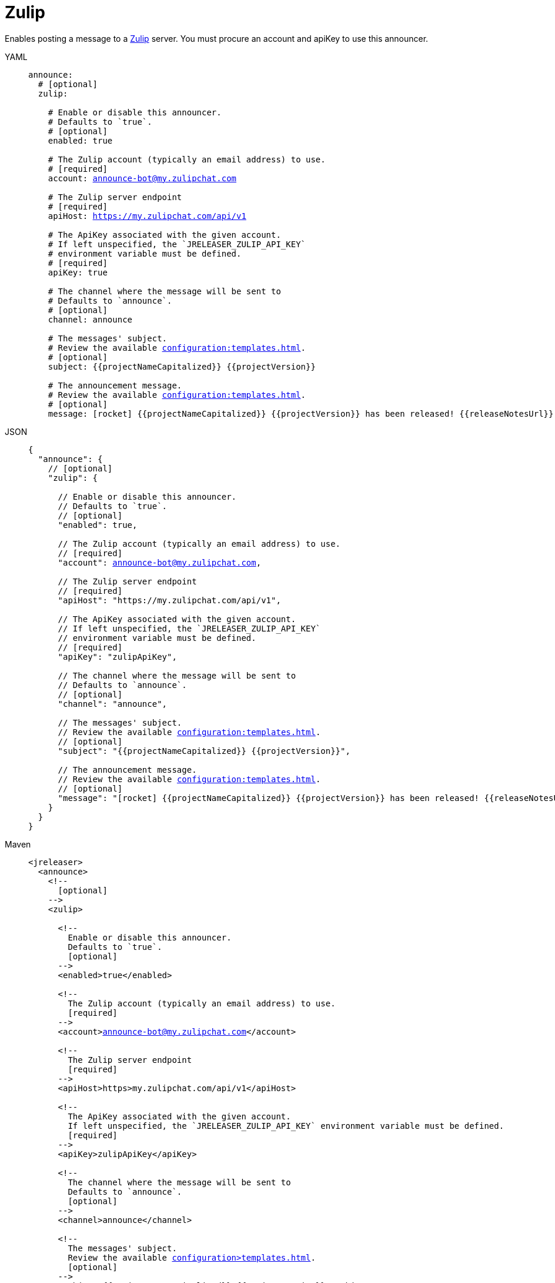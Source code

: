 = Zulip

Enables posting a message to a link:https://zulip.com/[Zulip] server. You must procure an account and apiKey to use
this announcer.

[tabs]
====
YAML::
+
[source,yaml]
[subs="+macros"]
----
announce:
  # [optional]
  zulip:

    # Enable or disable this announcer.
    # Defaults to `true`.
    # [optional]
    enabled: true

    # The Zulip account (typically an email address) to use.
    # [required]
    account: announce-bot@my.zulipchat.com

    # The Zulip server endpoint
    # [required]
    apiHost: https://my.zulipchat.com/api/v1

    # The ApiKey associated with the given account.
    # If left unspecified, the `JRELEASER_ZULIP_API_KEY`
    # environment variable must be defined.
    # [required]
    apiKey: true

    # The channel where the message will be sent to
    # Defaults to `announce`.
    # [optional]
    channel: announce

    # The messages' subject.
    # Review the available xref:configuration:templates.adoc[].
    # [optional]
    subject: {{projectNameCapitalized}} {{projectVersion}}

    # The announcement message.
    # Review the available xref:configuration:templates.adoc[].
    # [optional]
    message: icon:rocket[] {{projectNameCapitalized}} {{projectVersion}} has been released! {{releaseNotesUrl}}
----
JSON::
+
[source,json]
[subs="+macros"]
----
{
  "announce": {
    // [optional]
    "zulip": {

      // Enable or disable this announcer.
      // Defaults to `true`.
      // [optional]
      "enabled": true,

      // The Zulip account (typically an email address) to use.
      // [required]
      "account": announce-bot@my.zulipchat.com,

      // The Zulip server endpoint
      // [required]
      "apiHost": "https://my.zulipchat.com/api/v1",

      // The ApiKey associated with the given account.
      // If left unspecified, the `JRELEASER_ZULIP_API_KEY`
      // environment variable must be defined.
      // [required]
      "apiKey": "zulipApiKey",

      // The channel where the message will be sent to
      // Defaults to `announce`.
      // [optional]
      "channel": "announce",

      // The messages' subject.
      // Review the available xref:configuration:templates.adoc[].
      // [optional]
      "subject": "{{projectNameCapitalized}} {{projectVersion}}",

      // The announcement message.
      // Review the available xref:configuration:templates.adoc[].
      // [optional]
      "message": "icon:rocket[] {{projectNameCapitalized}} {{projectVersion}} has been released! {{releaseNotesUrl}}"
    }
  }
}
----
Maven::
+
[source,xml]
[subs="+macros,verbatim"]
----
<jreleaser>
  <announce>
    <!--
      [optional]
    -->
    <zulip>

      <!--
        Enable or disable this announcer.
        Defaults to `true`.
        [optional]
      -->
      <enabled>true</enabled>

      <!--
        The Zulip account (typically an email address) to use.
        [required]
      -->
      <account>announce-bot@my.zulipchat.com</account>

      <!--
        The Zulip server endpoint
        [required]
      -->
      <apiHost>https>my.zulipchat.com/api/v1</apiHost>

      <!--
        The ApiKey associated with the given account.
        If left unspecified, the `JRELEASER_ZULIP_API_KEY` environment variable must be defined.
        [required]
      -->
      <apiKey>zulipApiKey</apiKey>

      <!--
        The channel where the message will be sent to
        Defaults to `announce`.
        [optional]
      -->
      <channel>announce</channel>

      <!--
        The messages' subject.
        Review the available xref:configuration>templates.adoc[].
        [optional]
      -->
      <subject>{{projectNameCapitalized}} {{projectVersion}}</subject>

      <!--
        The announcement message.
        Review the available xref:configuration>templates.adoc[].
        [optional]
      -->
      <message>icon:rocket[] {{projectNameCapitalized}} {{projectVersion}} has been released! {{releaseNotesUrl}}</message>
    </zulip>
  </announce>
</jreleaser>
----
Gradle::
+
[source,groovy]
[subs="+macros"]
----
jreleaser {
  announce {
    // [optional]
    zulip {

      // Enable or disable this announcer.
      // Defaults to `true`.
      // [optional]
      enabled = true

      // The Zulip account (typically an email address) to use.
      // [required]
      account = 'announce-bot@my.zulipchat.com'

      // The Zulip server endpoint
      // [required]
      apiHost = 'https://my.zulipchat.com/api/v1'

      // The ApiKey associated with the given account.
      // If left unspecified, the `JRELEASER_ZULIP_API_KEY`
      // environment variable must be defined.
      // [required]
      apiKey = 'zulipapiKey'

      // The channel where the message will be sent to
      // Defaults to `announce`.
      // [optional]
      channel = 'announce'

      // The messages' subject.
      // Review the available xref:configuration:templates.adoc[].
      // [optional]
      subject = '{{projectNameCapitalized}} {{projectVersion}}'

      // The announcement message.
      // Review the available xref:configuration:templates.adoc[].
      // [optional]
      message = 'icon:rocket[] {{projectNameCapitalized}} {{projectVersion}} has been released! {{releaseNotesUrl}}'
  }
}
----
====

